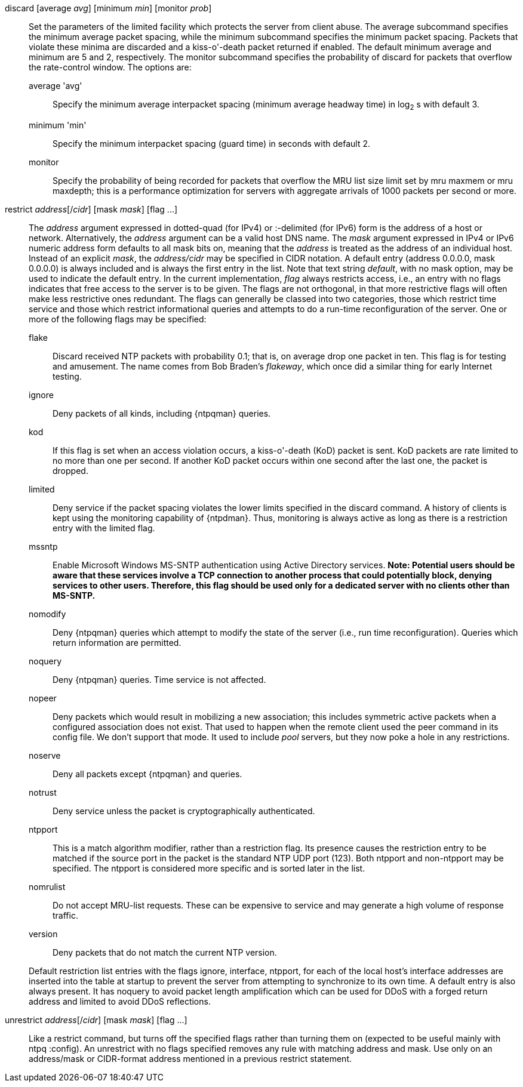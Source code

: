 // Access control commands. Is included twice.

[[discard]]+discard+ [+average+ _avg_] [+minimum+ _min_] [+monitor+ _prob_]::
  Set the parameters of the +limited+ facility which protects the server
  from client abuse. The +average+ subcommand specifies the minimum
  average packet spacing, while the +minimum+ subcommand specifies the
  minimum packet spacing. Packets that violate these minima are
  discarded and a kiss-o'-death packet returned if enabled. The default
  minimum average and minimum are 5 and 2, respectively. The monitor
  subcommand specifies the probability of discard for packets that
  overflow the rate-control window. The options are:
  +average+ 'avg';;
    Specify the minimum average interpacket spacing (minimum average
    headway time) in log~2~ s with default 3.
  +minimum+ 'min';;
    Specify the minimum interpacket spacing (guard time) in seconds with
    default 2.
  +monitor+;;
    Specify the probability of being recorded for packets that overflow
    the MRU list size limit set by +mru maxmem+ or +mru maxdepth+; this
    is a performance optimization for servers with aggregate arrivals of
    1000 packets per second or more.

[[restrict]]+restrict+ _address_[/_cidr_] [+mask+ _mask_] [+flag+ +...+]::
  The _address_ argument expressed in dotted-quad (for IPv4) or
  :-delimited (for IPv6) form is the address of a
  host or network. Alternatively, the _address_ argument can be a valid
  host DNS name. The _mask_ argument expressed in IPv4 or IPv6 numeric
  address form defaults to all mask bits on, meaning that the _address_ is
  treated as the address of an individual host.  Instead of an explicit
  _mask_, the _address/cidr_ may be specified in CIDR notation.  A
  default entry (address +0.0.0.0+, mask +0.0.0.0+) is always included
  and is always the first entry in the list. Note that text string
  _default_, with no mask option, may be used to indicate the default
  entry. In the current implementation, _flag_ always restricts access,
  i.e., an entry with no flags indicates that free access to the server
  is to be given. The flags are not orthogonal, in that more restrictive
  flags will often make less restrictive ones redundant. The flags can
  generally be classed into two categories, those which restrict time
  service and those which restrict informational queries and attempts
  to do a run-time reconfiguration of the server. One or more of the
  following flags may be specified:
+
--
  +flake+;;
    Discard received NTP packets with probability 0.1; that is, on
    average drop one packet in ten. This flag is for testing and amusement.
    The name comes from Bob Braden's _flakeway_, which once did a
    similar thing for early Internet testing.
  +ignore+;;
    Deny packets of all kinds, including {ntpqman} queries.
  +kod+;;
    If this flag is set when an access violation occurs, a kiss-o'-death
    (KoD) packet is sent. KoD packets are rate limited to no more than
    one per second. If another KoD packet occurs within one second after
    the last one, the packet is dropped.
  +limited+;;
    Deny service if the packet spacing violates the lower limits
    specified in the discard command. A history of clients is kept using
    the monitoring capability of {ntpdman}. Thus, monitoring is
    always active as long as there is a restriction entry with
    the limited flag.
  +mssntp+;;
    Enable Microsoft Windows MS-SNTP authentication using Active
    Directory services. *Note: Potential users should be aware that
    these services involve a TCP connection to another process that
    could potentially block, denying services to other users. Therefore,
    this flag should be used only for a dedicated server with no clients
    other than MS-SNTP.*
  +nomodify+;;
    Deny {ntpqman} queries which attempt
    to modify the state of the server (i.e., run time reconfiguration).
    Queries which return information are permitted.
  +noquery+;;
    Deny {ntpqman} queries. Time service is not affected.
  +nopeer+;;
    Deny packets which would result in mobilizing a new association;
    this includes symmetric active packets when a
    configured association does not exist.  That used to happen
    when the remote client used the +peer+ command in its config file.
    We don't support that mode.
    It used to include _pool_ servers, but they now poke a hole in any
    restrictions.
  +noserve+;;
    Deny all packets except {ntpqman} and queries.
  +notrust+;;
    Deny service unless the packet is cryptographically authenticated.
  +ntpport+;;
    This is a match algorithm modifier, rather than a
    restriction flag. Its presence causes the restriction entry to be
    matched if the source port in the packet is the standard NTP
    UDP port (123). Both +ntpport+ and +non-ntpport+ may be specified.
    The +ntpport+ is considered more specific and is sorted later in the
    list.
  +nomrulist+;;
    Do not accept MRU-list requests.  These can be expensive to
    service and may generate a high volume of response traffic.
  +version+;;
    Deny packets that do not match the current NTP version.
--
+
Default restriction list entries with the flags ignore, interface,
ntpport, for each of the local host's interface addresses are inserted
into the table at startup to prevent the server from attempting to
synchronize to its own time. A default entry is also always present.
It has +noquery+ to avoid packet length amplification which can
be used for DDoS with a forged return address and +limited+ to
avoid DDoS reflections.

[[unrestrict]]+unrestrict+ _address_[/_cidr_] [+mask+ _mask_] [+flag+ +...+]::
   Like a +restrict+ command, but turns off the specified flags rather
   than turning them on (expected to be useful mainly with ntpq
   :config). An unrestrict with no flags specified removes any rule
   with matching address and mask.  Use only on an address/mask or
   CIDR-format address mentioned in a previous +restrict+ statement.

// end

